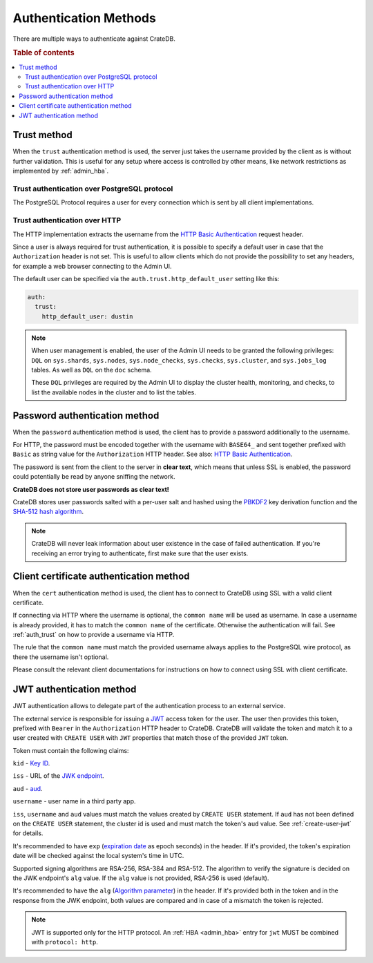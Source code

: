 .. _auth_methods:

======================
Authentication Methods
======================

There are multiple ways to authenticate against CrateDB.

.. rubric:: Table of contents

.. contents::
   :local:

.. _auth_trust:

Trust method
============

When the ``trust`` authentication method is used, the server just takes the
username provided by the client as is without further validation. This is
useful for any setup where access is controlled by other means, like network
restrictions as implemented by :ref:`admin_hba`.

Trust authentication over PostgreSQL protocol
---------------------------------------------

The PostgreSQL Protocol requires a user for every connection which is sent by
all client implementations.

Trust authentication over HTTP
------------------------------

The HTTP implementation extracts the username from the
`HTTP Basic Authentication`_ request header.

Since a user is always required for trust authentication, it is possible to
specify a default user in case that the ``Authorization`` header is not set.
This is useful to allow clients which do not provide the possibility to set any
headers, for example a web browser connecting to the Admin UI.

.. _auth_trust_http_default_user:

The default user can be specified via the ``auth.trust.http_default_user``
setting like this:

.. code-block:: yaml

    auth:
      trust:
        http_default_user: dustin



.. NOTE::

   When user management is enabled, the user of the Admin UI needs to be
   granted the following privileges: ``DQL`` on ``sys.shards``, ``sys.nodes``,
   ``sys.node_checks``, ``sys.checks``, ``sys.cluster``, and ``sys.jobs_log``
   tables. As well as ``DQL`` on the ``doc`` schema.

   These ``DQL`` privileges are required by the Admin UI to display the
   cluster health, monitoring,  and checks, to list the available nodes
   in the cluster and to list the tables.

.. _auth_password:

Password authentication method
==============================

When the ``password`` authentication method is used, the client has to provide
a password additionally to the username.

For HTTP, the password must be encoded together with the username with
``BASE64_`` and sent together prefixed with ``Basic`` as string value for the
``Authorization`` HTTP header. See also: `HTTP Basic Authentication`_.

The password is sent from the client to the server in **clear text**, which
means that unless SSL is enabled, the password could potentially be read by
anyone sniffing the network.

**CrateDB does not store user passwords as clear text!**

CrateDB stores user passwords salted with a per-user salt and hashed using the
PBKDF2_ key derivation function and the `SHA-512 hash algorithm`_.

.. NOTE::

   CrateDB will never leak information about user existence in the case of
   failed authentication. If you're receiving an error trying to authenticate,
   first make sure that the user exists.

.. _auth_cert:

Client certificate authentication method
========================================

When the ``cert`` authentication method is used, the client has to connect to
CrateDB using SSL with a valid client certificate.

If connecting via HTTP where the username is optional, the ``common name`` will
be used as username. In case a username is already provided, it has to match
the ``common name`` of the certificate. Otherwise the authentication will fail.
See :ref:`auth_trust` on how to provide a username via HTTP.

The rule that the ``common name`` must match the provided username always
applies to the PostgreSQL wire protocol, as there the username isn't optional.

Please consult the relevant client documentations for instructions on how to
connect using SSL with client certificate.

.. _auth_jwt:

JWT authentication method
=========================

JWT authentication allows to delegate part of the authentication process to an
external service.

The external service is responsible for issuing a `JWT`_ access token for the
user. The user then provides this token, prefixed with ``Bearer`` in the
``Authorization`` HTTP header to CrateDB.
CrateDB will validate the token and match it to a user created with ``CREATE
USER`` with ``JWT`` properties that match those of the provided ``JWT`` token.

Token must contain the following claims:

``kid`` - `Key ID`_.

``iss`` - URL of the `JWK endpoint`_.

``aud`` - `aud`_.

``username`` - user name in a third party app.

``iss``, ``username`` and ``aud`` values must match the values created by
``CREATE USER`` statement. If ``aud`` has not been defined on the
``CREATE USER`` statement, the cluster id is used and must match the token's
``aud`` value. See :ref:`create-user-jwt` for details.

It's recommended to have ``exp`` (`expiration date`_ as epoch seconds) in the
header. If it's provided, the token's expiration date will be checked against
the local system's time in UTC.

Supported signing algorithms are RSA-256, RSA-384 and RSA-512.
The algorithm to verify the signature is decided on the JWK endpoint's ``alg``
value. If the ``alg`` value is not provided, RSA-256 is used (default).

It's recommended to have the ``alg`` (`Algorithm parameter`_)  in the header.
If it's provided both in the token and in the response from the JWK endpoint,
both values are compared and in case of a mismatch the token is rejected.

.. NOTE::

   JWT is supported only for the HTTP protocol. An :ref:`HBA <admin_hba>` entry
   for ``jwt`` MUST be combined with ``protocol: http``.

.. SEEALSO::

  :ref:`admin_hba`

  :ref:`admin_ssl`

.. _PBKDF2: https://en.wikipedia.org/wiki/PBKDF2
.. _SHA-512 hash algorithm: https://en.wikipedia.org/wiki/SHA-2
.. _HTTP Basic Authentication: https://en.wikipedia.org/wiki/Basic_access_authentication
.. _JWK endpoint: https://datatracker.ietf.org/doc/html/rfc7517
.. _BASE64: https://en.wikipedia.org/wiki/Base64
.. _JWT: https://datatracker.ietf.org/doc/html/rfc7519
.. _Key ID: https://datatracker.ietf.org/doc/html/rfc7517#section-4.5
.. _expiration date: https://www.rfc-editor.org/rfc/rfc7519#section-4.1.4
.. _Algorithm parameter: https://datatracker.ietf.org/doc/html/rfc7517#section-4.4
.. _aud: https://www.rfc-editor.org/rfc/rfc7519#section-4.1.3
